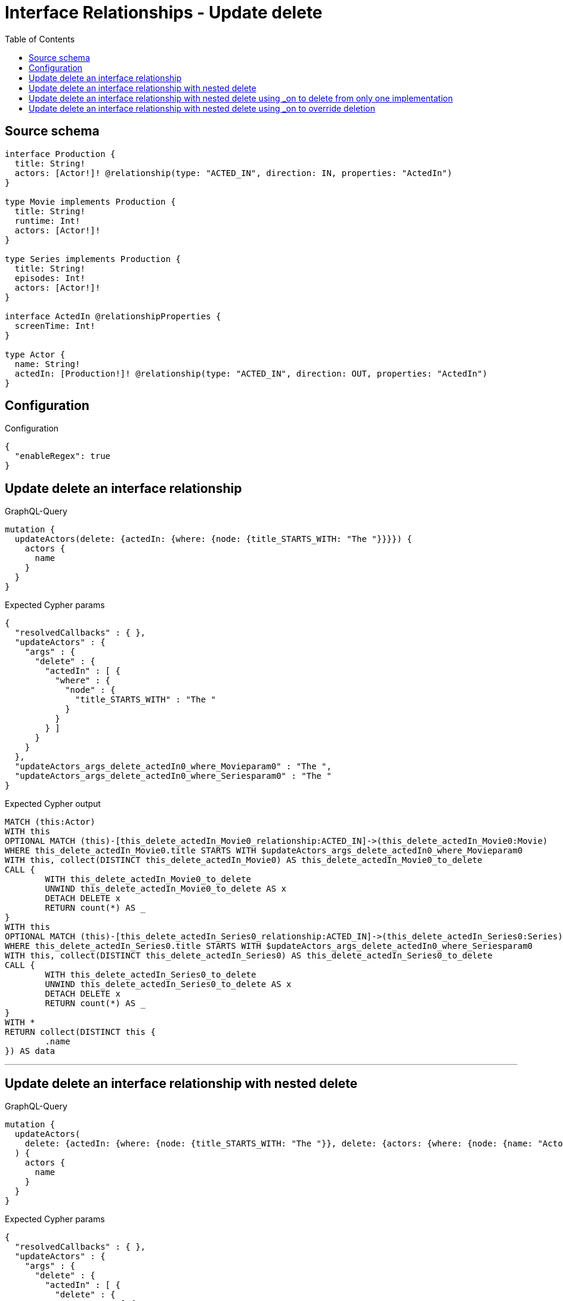 :toc:

= Interface Relationships - Update delete

== Source schema

[source,graphql,schema=true]
----
interface Production {
  title: String!
  actors: [Actor!]! @relationship(type: "ACTED_IN", direction: IN, properties: "ActedIn")
}

type Movie implements Production {
  title: String!
  runtime: Int!
  actors: [Actor!]!
}

type Series implements Production {
  title: String!
  episodes: Int!
  actors: [Actor!]!
}

interface ActedIn @relationshipProperties {
  screenTime: Int!
}

type Actor {
  name: String!
  actedIn: [Production!]! @relationship(type: "ACTED_IN", direction: OUT, properties: "ActedIn")
}
----

== Configuration

.Configuration
[source,json,schema-config=true]
----
{
  "enableRegex": true
}
----
== Update delete an interface relationship

.GraphQL-Query
[source,graphql]
----
mutation {
  updateActors(delete: {actedIn: {where: {node: {title_STARTS_WITH: "The "}}}}) {
    actors {
      name
    }
  }
}
----

.Expected Cypher params
[source,json]
----
{
  "resolvedCallbacks" : { },
  "updateActors" : {
    "args" : {
      "delete" : {
        "actedIn" : [ {
          "where" : {
            "node" : {
              "title_STARTS_WITH" : "The "
            }
          }
        } ]
      }
    }
  },
  "updateActors_args_delete_actedIn0_where_Movieparam0" : "The ",
  "updateActors_args_delete_actedIn0_where_Seriesparam0" : "The "
}
----

.Expected Cypher output
[source,cypher]
----
MATCH (this:Actor)
WITH this
OPTIONAL MATCH (this)-[this_delete_actedIn_Movie0_relationship:ACTED_IN]->(this_delete_actedIn_Movie0:Movie)
WHERE this_delete_actedIn_Movie0.title STARTS WITH $updateActors_args_delete_actedIn0_where_Movieparam0
WITH this, collect(DISTINCT this_delete_actedIn_Movie0) AS this_delete_actedIn_Movie0_to_delete
CALL {
	WITH this_delete_actedIn_Movie0_to_delete
	UNWIND this_delete_actedIn_Movie0_to_delete AS x
	DETACH DELETE x
	RETURN count(*) AS _
}
WITH this
OPTIONAL MATCH (this)-[this_delete_actedIn_Series0_relationship:ACTED_IN]->(this_delete_actedIn_Series0:Series)
WHERE this_delete_actedIn_Series0.title STARTS WITH $updateActors_args_delete_actedIn0_where_Seriesparam0
WITH this, collect(DISTINCT this_delete_actedIn_Series0) AS this_delete_actedIn_Series0_to_delete
CALL {
	WITH this_delete_actedIn_Series0_to_delete
	UNWIND this_delete_actedIn_Series0_to_delete AS x
	DETACH DELETE x
	RETURN count(*) AS _
}
WITH *
RETURN collect(DISTINCT this {
	.name
}) AS data
----

'''

== Update delete an interface relationship with nested delete

.GraphQL-Query
[source,graphql]
----
mutation {
  updateActors(
    delete: {actedIn: {where: {node: {title_STARTS_WITH: "The "}}, delete: {actors: {where: {node: {name: "Actor"}}}}}}
  ) {
    actors {
      name
    }
  }
}
----

.Expected Cypher params
[source,json]
----
{
  "resolvedCallbacks" : { },
  "updateActors" : {
    "args" : {
      "delete" : {
        "actedIn" : [ {
          "delete" : {
            "actors" : [ {
              "where" : {
                "node" : {
                  "name" : "Actor"
                }
              }
            } ]
          },
          "where" : {
            "node" : {
              "title_STARTS_WITH" : "The "
            }
          }
        } ]
      }
    }
  },
  "updateActors_args_delete_actedIn0_delete_actors0_where_Actorparam0" : "Actor",
  "updateActors_args_delete_actedIn0_where_Movieparam0" : "The ",
  "updateActors_args_delete_actedIn0_where_Seriesparam0" : "The "
}
----

.Expected Cypher output
[source,cypher]
----
MATCH (this:Actor)
WITH this
OPTIONAL MATCH (this)-[this_delete_actedIn_Movie0_relationship:ACTED_IN]->(this_delete_actedIn_Movie0:Movie)
WHERE this_delete_actedIn_Movie0.title STARTS WITH $updateActors_args_delete_actedIn0_where_Movieparam0
WITH this, this_delete_actedIn_Movie0
OPTIONAL MATCH (this_delete_actedIn_Movie0)<-[this_delete_actedIn_Movie0_actors0_relationship:ACTED_IN]-(this_delete_actedIn_Movie0_actors0:Actor)
WHERE this_delete_actedIn_Movie0_actors0.name = $updateActors_args_delete_actedIn0_delete_actors0_where_Actorparam0
WITH this, this_delete_actedIn_Movie0, collect(DISTINCT this_delete_actedIn_Movie0_actors0) AS this_delete_actedIn_Movie0_actors0_to_delete
CALL {
	WITH this_delete_actedIn_Movie0_actors0_to_delete
	UNWIND this_delete_actedIn_Movie0_actors0_to_delete AS x
	DETACH DELETE x
	RETURN count(*) AS _
}
WITH this, collect(DISTINCT this_delete_actedIn_Movie0) AS this_delete_actedIn_Movie0_to_delete
CALL {
	WITH this_delete_actedIn_Movie0_to_delete
	UNWIND this_delete_actedIn_Movie0_to_delete AS x
	DETACH DELETE x
	RETURN count(*) AS _
}
WITH this
OPTIONAL MATCH (this)-[this_delete_actedIn_Series0_relationship:ACTED_IN]->(this_delete_actedIn_Series0:Series)
WHERE this_delete_actedIn_Series0.title STARTS WITH $updateActors_args_delete_actedIn0_where_Seriesparam0
WITH this, this_delete_actedIn_Series0
OPTIONAL MATCH (this_delete_actedIn_Series0)<-[this_delete_actedIn_Series0_actors0_relationship:ACTED_IN]-(this_delete_actedIn_Series0_actors0:Actor)
WHERE this_delete_actedIn_Series0_actors0.name = $updateActors_args_delete_actedIn0_delete_actors0_where_Actorparam0
WITH this, this_delete_actedIn_Series0, collect(DISTINCT this_delete_actedIn_Series0_actors0) AS this_delete_actedIn_Series0_actors0_to_delete
CALL {
	WITH this_delete_actedIn_Series0_actors0_to_delete
	UNWIND this_delete_actedIn_Series0_actors0_to_delete AS x
	DETACH DELETE x
	RETURN count(*) AS _
}
WITH this, collect(DISTINCT this_delete_actedIn_Series0) AS this_delete_actedIn_Series0_to_delete
CALL {
	WITH this_delete_actedIn_Series0_to_delete
	UNWIND this_delete_actedIn_Series0_to_delete AS x
	DETACH DELETE x
	RETURN count(*) AS _
}
WITH *
RETURN collect(DISTINCT this {
	.name
}) AS data
----

'''

== Update delete an interface relationship with nested delete using _on to delete from only one implementation

.GraphQL-Query
[source,graphql]
----
mutation {
  updateActors(
    delete: {actedIn: {where: {node: {title_STARTS_WITH: "The "}}, delete: {_on: {Movie: {actors: {where: {node: {name: "Actor"}}}}}}}}
  ) {
    actors {
      name
    }
  }
}
----

.Expected Cypher params
[source,json]
----
{
  "resolvedCallbacks" : { },
  "updateActors" : {
    "args" : {
      "delete" : {
        "actedIn" : [ {
          "delete" : {
            "_on" : {
              "Movie" : [ {
                "actors" : [ {
                  "where" : {
                    "node" : {
                      "name" : "Actor"
                    }
                  }
                } ]
              } ]
            }
          },
          "where" : {
            "node" : {
              "title_STARTS_WITH" : "The "
            }
          }
        } ]
      }
    }
  },
  "updateActors_args_delete_actedIn0_delete__on_Movie0_actors0_where_Actorparam0" : "Actor",
  "updateActors_args_delete_actedIn0_where_Movieparam0" : "The ",
  "updateActors_args_delete_actedIn0_where_Seriesparam0" : "The "
}
----

.Expected Cypher output
[source,cypher]
----
MATCH (this:Actor)
WITH this
OPTIONAL MATCH (this)-[this_delete_actedIn_Movie0_relationship:ACTED_IN]->(this_delete_actedIn_Movie0:Movie)
WHERE this_delete_actedIn_Movie0.title STARTS WITH $updateActors_args_delete_actedIn0_where_Movieparam0
WITH this, this_delete_actedIn_Movie0
OPTIONAL MATCH (this_delete_actedIn_Movie0)<-[this_delete_actedIn_Movie0_actors0_relationship:ACTED_IN]-(this_delete_actedIn_Movie0_actors0:Actor)
WHERE this_delete_actedIn_Movie0_actors0.name = $updateActors_args_delete_actedIn0_delete__on_Movie0_actors0_where_Actorparam0
WITH this, this_delete_actedIn_Movie0, collect(DISTINCT this_delete_actedIn_Movie0_actors0) AS this_delete_actedIn_Movie0_actors0_to_delete
CALL {
	WITH this_delete_actedIn_Movie0_actors0_to_delete
	UNWIND this_delete_actedIn_Movie0_actors0_to_delete AS x
	DETACH DELETE x
	RETURN count(*) AS _
}
WITH this, collect(DISTINCT this_delete_actedIn_Movie0) AS this_delete_actedIn_Movie0_to_delete
CALL {
	WITH this_delete_actedIn_Movie0_to_delete
	UNWIND this_delete_actedIn_Movie0_to_delete AS x
	DETACH DELETE x
	RETURN count(*) AS _
}
WITH this
OPTIONAL MATCH (this)-[this_delete_actedIn_Series0_relationship:ACTED_IN]->(this_delete_actedIn_Series0:Series)
WHERE this_delete_actedIn_Series0.title STARTS WITH $updateActors_args_delete_actedIn0_where_Seriesparam0
WITH this, collect(DISTINCT this_delete_actedIn_Series0) AS this_delete_actedIn_Series0_to_delete
CALL {
	WITH this_delete_actedIn_Series0_to_delete
	UNWIND this_delete_actedIn_Series0_to_delete AS x
	DETACH DELETE x
	RETURN count(*) AS _
}
WITH *
RETURN collect(DISTINCT this {
	.name
}) AS data
----

'''

== Update delete an interface relationship with nested delete using _on to override deletion

.GraphQL-Query
[source,graphql]
----
mutation {
  updateActors(
    delete: {actedIn: {where: {node: {title_STARTS_WITH: "The "}}, delete: {actors: {where: {node: {name: "Actor"}}}, _on: {Movie: {actors: {where: {node: {name: "Different Actor"}}}}}}}}
  ) {
    actors {
      name
    }
  }
}
----

.Expected Cypher params
[source,json]
----
{
  "resolvedCallbacks" : { },
  "updateActors" : {
    "args" : {
      "delete" : {
        "actedIn" : [ {
          "delete" : {
            "actors" : [ {
              "where" : {
                "node" : {
                  "name" : "Actor"
                }
              }
            } ],
            "_on" : {
              "Movie" : [ {
                "actors" : [ {
                  "where" : {
                    "node" : {
                      "name" : "Different Actor"
                    }
                  }
                } ]
              } ]
            }
          },
          "where" : {
            "node" : {
              "title_STARTS_WITH" : "The "
            }
          }
        } ]
      }
    }
  },
  "updateActors_args_delete_actedIn0_delete__on_Movie0_actors0_where_Actorparam0" : "Different Actor",
  "updateActors_args_delete_actedIn0_delete_actors0_where_Actorparam0" : "Actor",
  "updateActors_args_delete_actedIn0_where_Movieparam0" : "The ",
  "updateActors_args_delete_actedIn0_where_Seriesparam0" : "The "
}
----

.Expected Cypher output
[source,cypher]
----
MATCH (this:Actor)
WITH this
OPTIONAL MATCH (this)-[this_delete_actedIn_Movie0_relationship:ACTED_IN]->(this_delete_actedIn_Movie0:Movie)
WHERE this_delete_actedIn_Movie0.title STARTS WITH $updateActors_args_delete_actedIn0_where_Movieparam0
WITH this, this_delete_actedIn_Movie0
OPTIONAL MATCH (this_delete_actedIn_Movie0)<-[this_delete_actedIn_Movie0_actors0_relationship:ACTED_IN]-(this_delete_actedIn_Movie0_actors0:Actor)
WHERE this_delete_actedIn_Movie0_actors0.name = $updateActors_args_delete_actedIn0_delete__on_Movie0_actors0_where_Actorparam0
WITH this, this_delete_actedIn_Movie0, collect(DISTINCT this_delete_actedIn_Movie0_actors0) AS this_delete_actedIn_Movie0_actors0_to_delete
CALL {
	WITH this_delete_actedIn_Movie0_actors0_to_delete
	UNWIND this_delete_actedIn_Movie0_actors0_to_delete AS x
	DETACH DELETE x
	RETURN count(*) AS _
}
WITH this, collect(DISTINCT this_delete_actedIn_Movie0) AS this_delete_actedIn_Movie0_to_delete
CALL {
	WITH this_delete_actedIn_Movie0_to_delete
	UNWIND this_delete_actedIn_Movie0_to_delete AS x
	DETACH DELETE x
	RETURN count(*) AS _
}
WITH this
OPTIONAL MATCH (this)-[this_delete_actedIn_Series0_relationship:ACTED_IN]->(this_delete_actedIn_Series0:Series)
WHERE this_delete_actedIn_Series0.title STARTS WITH $updateActors_args_delete_actedIn0_where_Seriesparam0
WITH this, this_delete_actedIn_Series0
OPTIONAL MATCH (this_delete_actedIn_Series0)<-[this_delete_actedIn_Series0_actors0_relationship:ACTED_IN]-(this_delete_actedIn_Series0_actors0:Actor)
WHERE this_delete_actedIn_Series0_actors0.name = $updateActors_args_delete_actedIn0_delete_actors0_where_Actorparam0
WITH this, this_delete_actedIn_Series0, collect(DISTINCT this_delete_actedIn_Series0_actors0) AS this_delete_actedIn_Series0_actors0_to_delete
CALL {
	WITH this_delete_actedIn_Series0_actors0_to_delete
	UNWIND this_delete_actedIn_Series0_actors0_to_delete AS x
	DETACH DELETE x
	RETURN count(*) AS _
}
WITH this, collect(DISTINCT this_delete_actedIn_Series0) AS this_delete_actedIn_Series0_to_delete
CALL {
	WITH this_delete_actedIn_Series0_to_delete
	UNWIND this_delete_actedIn_Series0_to_delete AS x
	DETACH DELETE x
	RETURN count(*) AS _
}
WITH *
RETURN collect(DISTINCT this {
	.name
}) AS data
----

'''

